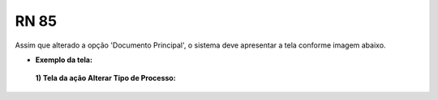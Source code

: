 **RN 85**
=========
Assim que alterado a opção 'Documento Principal', o sistema deve apresentar a tela conforme imagem abaixo.

- **Exemplo da tela:**
 **1) Tela da ação Alterar Tipo de Processo:** 

       .. figure:: AdicionarTipoProcesso4.png
